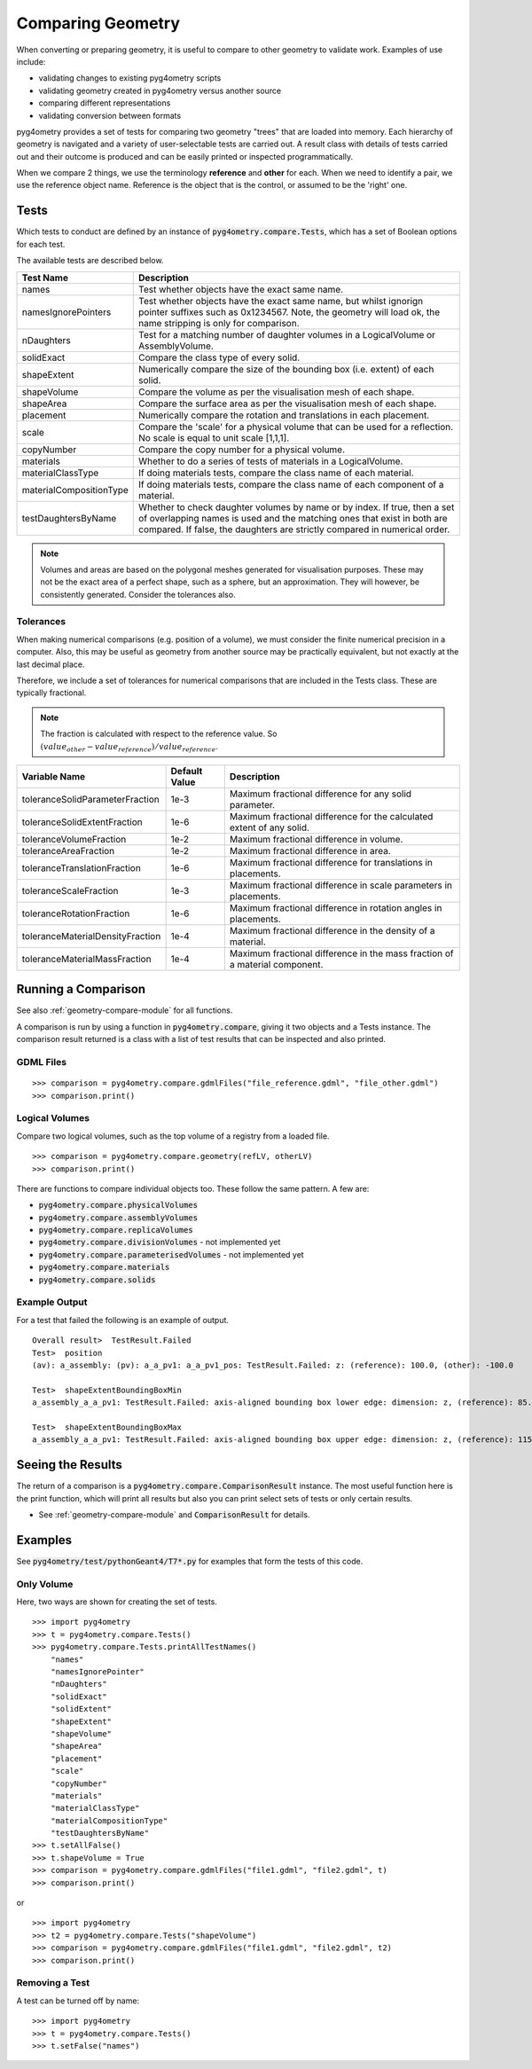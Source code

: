 .. _comparing:

==================
Comparing Geometry
==================

When converting or preparing geometry, it is useful to compare to other
geometry to validate work. Examples of use include:

* validating changes to existing pyg4ometry scripts
* validating geometry created in pyg4ometry versus another source
* comparing different representations
* validating conversion between formats

pyg4ometry provides a set of tests for comparing two geometry "trees" that
are loaded into memory. Each hierarchy of geometry is navigated and a variety
of user-selectable tests are carried out. A result class with details of tests
carried out and their outcome is produced and can be easily printed or inspected
programmatically.

When we compare 2 things, we use the terminology **reference** and **other** for
each. When we need to identify a pair, we use the reference object name. Reference
is the object that is the control, or assumed to be the 'right' one.

Tests
-----

Which tests to conduct are defined by an instance of :code:`pyg4ometry.compare.Tests`,
which has a set of Boolean options for each test.


The available tests are described below.

.. tabularcolumns:: |p{0.20\textwidth}|p{0.50\textwidth}|

+--------------------------+------------------------------------------------+
| **Test Name**            | **Description**                                |
+==========================+================================================+
| names                    | Test whether objects have the exact same name. |
+--------------------------+------------------------------------------------+
| namesIgnorePointers      | Test whether objects have the exact same name, |
|                          | but whilst ignorign pointer suffixes such as   |
|                          | 0x1234567. Note, the geometry will load ok,    |
|                          | the name stripping is only for comparison.     |
+--------------------------+------------------------------------------------+
| nDaughters               | Test for a matching number of daughter volumes |
|                          | in a LogicalVolume or AssemblyVolume.          |
+--------------------------+------------------------------------------------+
| solidExact               | Compare the class type of every solid.         |
+--------------------------+------------------------------------------------+
| shapeExtent              | Numerically compare the size of the bounding   |
|                          | box (i.e. extent) of each solid.               |
+--------------------------+------------------------------------------------+
| shapeVolume              | Compare the volume as per the visualisation    |
|                          | mesh of each shape.                            |
+--------------------------+------------------------------------------------+
| shapeArea                | Compare the surface area as per the            |
|                          | visualisation mesh of each shape.              |
+--------------------------+------------------------------------------------+
| placement                | Numerically compare the rotation and           |
|                          | translations in each placement.                |
+--------------------------+------------------------------------------------+
| scale                    | Compare the 'scale' for a physical volume that |
|                          | can be used for a reflection. No scale is      |
|                          | equal to unit scale [1,1,1].                   |
+--------------------------+------------------------------------------------+
| copyNumber               | Compare the copy number for a physical volume. |
+--------------------------+------------------------------------------------+
| materials                | Whether to do a series of tests of materials   |
|                          | in a LogicalVolume.                            |
+--------------------------+------------------------------------------------+
| materialClassType        | If doing materials tests, compare the class    |
|                          | name of each material.                         |
+--------------------------+------------------------------------------------+
| materialCompositionType  | If doing materials tests, compare the class    |
|                          | name of each component of a material.          |
+--------------------------+------------------------------------------------+
| testDaughtersByName      | Whether to check daughter volumes by name or   |
|                          | by index. If true, then a set of overlapping   |
|                          | names is used and the matching ones that exist |
|                          | in both are compared. If false, the daughters  |
|                          | are strictly compared in numerical order.      |
+--------------------------+------------------------------------------------+

.. note:: Volumes and areas are based on the polygonal meshes generated for
	  visualisation purposes. These may not be the exact area of a perfect
	  shape, such as a sphere, but an approximation. They will however, be
	  consistently generated. Consider the tolerances also.

Tolerances
**********

When making numerical comparisons (e.g. position of a volume), we must consider
the finite numerical precision in a computer. Also, this may be useful as geometry
from another source may be practically equivalent, but not exactly at the last
decimal place.

Therefore, we include a set of tolerances for numerical comparisons that are
included in the Tests class. These are typically fractional.

.. note:: The fraction is calculated with respect to the reference value. So
	  :math:`( value_{other} - value_{reference} ) / value_{reference}`.

.. tabularcolumns:: |p{0.30\textwidth}|p{0.20\textwidth}|p{0.40\textwidth}|

+-----------------------------------+--------------------+------------------------------------------+
| **Variable Name**                 | **Default Value**  | **Description**                          |
+===================================+====================+==========================================+
| toleranceSolidParameterFraction   | 1e-3               | Maximum fractional difference for        |
|                                   |                    | any solid parameter.                     |
+-----------------------------------+--------------------+------------------------------------------+
| toleranceSolidExtentFraction      | 1e-6               | Maximum fractional difference for        |
|                                   |                    | the calculated extent of any solid.      |
+-----------------------------------+--------------------+------------------------------------------+
| toleranceVolumeFraction           | 1e-2               | Maximum fractional difference in volume. |
+-----------------------------------+--------------------+------------------------------------------+
| toleranceAreaFraction             | 1e-2               | Maximum fractional difference in area.   |
+-----------------------------------+--------------------+------------------------------------------+
| toleranceTranslationFraction      | 1e-6               | Maximum fractional difference for        |
|                                   |                    | translations in placements.              |
+-----------------------------------+--------------------+------------------------------------------+
| toleranceScaleFraction            | 1e-3               | Maximum fractional difference in scale   |
|                                   |                    | parameters in placements.                |
+-----------------------------------+--------------------+------------------------------------------+
| toleranceRotationFraction         | 1e-6               | Maximum fractional difference in         |
|                                   |                    | rotation angles in placements.           |
+-----------------------------------+--------------------+------------------------------------------+
| toleranceMaterialDensityFraction  | 1e-4               | Maximum fractional difference in the     |
|                                   |                    | density of a material.                   |
+-----------------------------------+--------------------+------------------------------------------+
| toleranceMaterialMassFraction     | 1e-4               | Maximum fractional difference in the     |
|                                   |                    | mass fraction of a material component.   |
+-----------------------------------+--------------------+------------------------------------------+


Running a Comparison
--------------------

See also :ref:`geometry-compare-module` for all functions.

A comparison is run by using a function in :code:`pyg4ometry.compare`, giving it two objects
and a Tests instance. The comparison result returned is a class with a list of test results
that can be inspected and also printed.

GDML Files
**********

::

   >>> comparison = pyg4ometry.compare.gdmlFiles("file_reference.gdml", "file_other.gdml")
   >>> comparison.print()

Logical Volumes
***************

Compare two logical volumes, such as the top volume of a registry from a loaded file.

::

   >>> comparison = pyg4ometry.compare.geometry(refLV, otherLV)
   >>> comparison.print()

There are functions to compare individual objects too. These follow the same pattern. A few are:

* :code:`pyg4ometry.compare.physicalVolumes`
* :code:`pyg4ometry.compare.assemblyVolumes`
* :code:`pyg4ometry.compare.replicaVolumes`
* :code:`pyg4ometry.compare.divisionVolumes` - not implemented yet
* :code:`pyg4ometry.compare.parameterisedVolumes` - not implemented yet
* :code:`pyg4ometry.compare.materials`
* :code:`pyg4ometry.compare.solids`


Example Output
**************

For a test that failed the following is an example of output.

::

   Overall result>  TestResult.Failed
   Test>  position
   (av): a_assembly: (pv): a_a_pv1: a_a_pv1_pos: TestResult.Failed: z: (reference): 100.0, (other): -100.0

   Test>  shapeExtentBoundingBoxMin
   a_assembly_a_a_pv1: TestResult.Failed: axis-aligned bounding box lower edge: dimension: z, (reference): 85.0, (other): -115.0

   Test>  shapeExtentBoundingBoxMax
   a_assembly_a_a_pv1: TestResult.Failed: axis-aligned bounding box upper edge: dimension: z, (reference): 115.0, (other): -85.0

Seeing the Results
------------------

The return of a comparison is a :code:`pyg4ometry.compare.ComparisonResult` instance.
The most useful function here is the print function, which will print all results
but also you can print select sets of tests or only certain results.

* See :ref:`geometry-compare-module` and :code:`ComparisonResult` for details.

Examples
--------

See :code:`pyg4ometry/test/pythonGeant4/T7*.py` for examples that form the tests of this code.

Only Volume
***********

Here, two ways are shown for creating the set of tests.

::

   >>> import pyg4ometry
   >>> t = pyg4ometry.compare.Tests()
   >>> pyg4ometry.compare.Tests.printAllTestNames()
       "names"
       "namesIgnorePointer"
       "nDaughters"
       "solidExact"
       "solidExtent"
       "shapeExtent"
       "shapeVolume"
       "shapeArea"
       "placement"
       "scale"
       "copyNumber"
       "materials"
       "materialClassType"
       "materialCompositionType"
       "testDaughtersByName"
   >>> t.setAllFalse()
   >>> t.shapeVolume = True
   >>> comparison = pyg4ometry.compare.gdmlFiles("file1.gdml", "file2.gdml", t)
   >>> comparison.print()

or ::

  >>> import pyg4ometry
  >>> t2 = pyg4ometry.compare.Tests("shapeVolume")
  >>> comparison = pyg4ometry.compare.gdmlFiles("file1.gdml", "file2.gdml", t2)
  >>> comparison.print()

Removing a Test
***************

A test can be turned off by name: ::

   >>> import pyg4ometry
   >>> t = pyg4ometry.compare.Tests()
   >>> t.setFalse("names")
